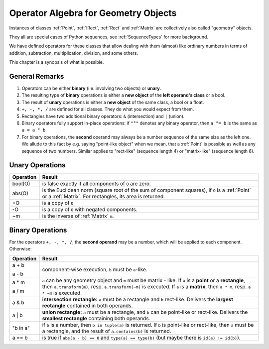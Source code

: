 .. _Algebra:

Operator Algebra for Geometry Objects
======================================
Instances of classes :ref:`Point`, :ref:`IRect`, :ref:`Rect` and :ref:`Matrix` are collectively also called "geometry" objects.

They all are special cases of Python sequences, see :ref:`SequenceTypes` for more background.

We have defined operators for these classes that allow dealing with them (almost) like ordinary numbers in terms of addition, subtraction, multiplication, division, and some others.

This chapter is a synopsis of what is possible.

General Remarks
-----------------
1. Operators can be either **binary** (i.e. involving two objects) or **unary**.

2. The resulting type of **binary** operations is either a **new object** of the **left operand's class** or a bool.

3. The result of **unary** operations is either a **new object** of the same class, a bool or a float.

4. ``+, -, *, /`` are defined for all classes. They do what you would expect from them.

5. Rectangles have two additional binary operators: ``&`` (intersection) and ``|`` (union).

6. Binary operators fully support in-place operations: if ``"°"`` denotes any binary operator, then ``a °= b`` is the same as ``a = a ° b``.

7. For binary operations, the **second** operand may always be a number sequence of the same size as the left one. We allude to this fact by e.g. saying "point-like object" when we mean, that a :ref:`Point` is possible as well as any sequence of two numbers. Similar applies to "rect-like" (sequence length 4) or "matrix-like" (sequence length 6).

Unary Operations
------------------

+---------------+---------------------------------------------------------------+
| **Operation** | **Result**                                                    |
+===============+===============================================================+
| bool(O)       | is false exactly if all components of ``O`` are zero.         |
+---------------+---------------------------------------------------------------+
| abs(O)        | is the Euclidean norm (square root of the sum of component    |
|               | squares), if ``O`` is a :ref:`Point` or a :ref:`Matrix`.      |
|               | For rectangles, its area is returned.                         |
+---------------+---------------------------------------------------------------+
| +O            | is a copy of ``O``                                            |
+---------------+---------------------------------------------------------------+
| -O            | is a copy of ``O`` with negated components.                   |
+---------------+---------------------------------------------------------------+
| ~m            | is the inverse of :ref:`Matrix` ``m``.                        |
+---------------+---------------------------------------------------------------+



Binary Operations
------------------
For the operators ``+, -, *, /``, the **second operand** may be a number, which will be applied to each component. Otherwise:

+---------------+---------------------------------------------------------------+
| **Operation** | **Result**                                                    |
+===============+===============================================================+
|         a + b |                                                               |
|               | component-wise execution, ``b`` must be ``a``\ -like.         |
|         a - b |                                                               |
+---------------+---------------------------------------------------------------+
|         a * m | ``a`` can be any geometry object and ``m`` must be matrix -   |
|               | like. If ``a`` is a **point** or a **rectangle**, then        |
|         a / m | ``a.transform(m)``, resp. ``a.transform(~m)`` is executed.    |
|               | If ``a`` is a **matrix**, then ``a * m``,                     |
|               | resp. ``a * ~m`` is executed.                                 |
+---------------+---------------------------------------------------------------+
|         a & b | **intersection rectangle:** ``a`` must be a rectangle and     |
|               | ``b`` rect-like.                                              |
|               | Delivers the **largest rectangle**                            |
|               | contained in both operands.                                   |
+---------------+---------------------------------------------------------------+
|         a | b | **union rectangle:** ``a`` must be a rectangle, and ``b``     |
|               | can be point-like or rect-like.                               |
|               | Delivers the **smallest rectangle** containing both operands. |
+---------------+---------------------------------------------------------------+
|      "b in a" | if ``b`` is a number, then ``b in tuple(a)`` is returned.     |
|               | If ``b`` is point-like or rect-like, then ``a`` must be       |
|               | a rectangle, and the result of ``a.contains(b)`` is returned. |
+---------------+---------------------------------------------------------------+
|        a == b | is true if ``abs(a - b) == 0`` and ``type(a) == type(b)``     |
|               | (but maybe there is ``id(a) != id(b)``).                      |
+---------------+---------------------------------------------------------------+
